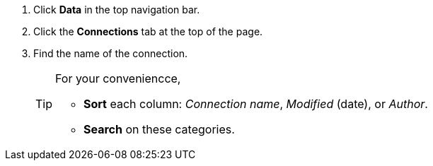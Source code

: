 . Click *Data* in the top navigation bar.

. Click the *Connections* tab at the top of the page.

. Find the name of the connection.
+
[TIP]
====
For your conveniencce,

* *Sort* each column: _Connection name_, _Modified_ (date), or _Author_.
* *Search* on these categories.
====